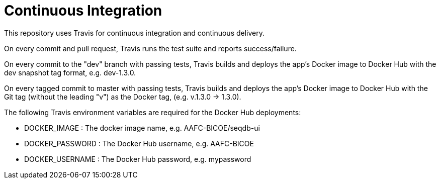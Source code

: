 = Continuous Integration

This repository uses Travis for continuous integration and continuous delivery.

On every commit and pull request, Travis runs the test suite and reports success/failure.

On every commit to the "dev" branch with passing tests, Travis builds and deploys the app's
Docker image to Docker Hub with the dev snapshot tag format, e.g. dev-1.3.0.

On every tagged commit to master with passing tests, Travis builds and deploys the app's Docker
image to Docker Hub with the Git tag (without the leading "v") as the Docker tag, (e.g. v.1.3.0 -> 1.3.0).

The following Travis environment variables are required for the Docker Hub deployments:

* DOCKER_IMAGE : The docker image name, e.g. AAFC-BICOE/seqdb-ui
* DOCKER_PASSWORD : The Docker Hub username, e.g. AAFC-BICOE
* DOCKER_USERNAME : The Docker Hub password, e.g. mypassword
